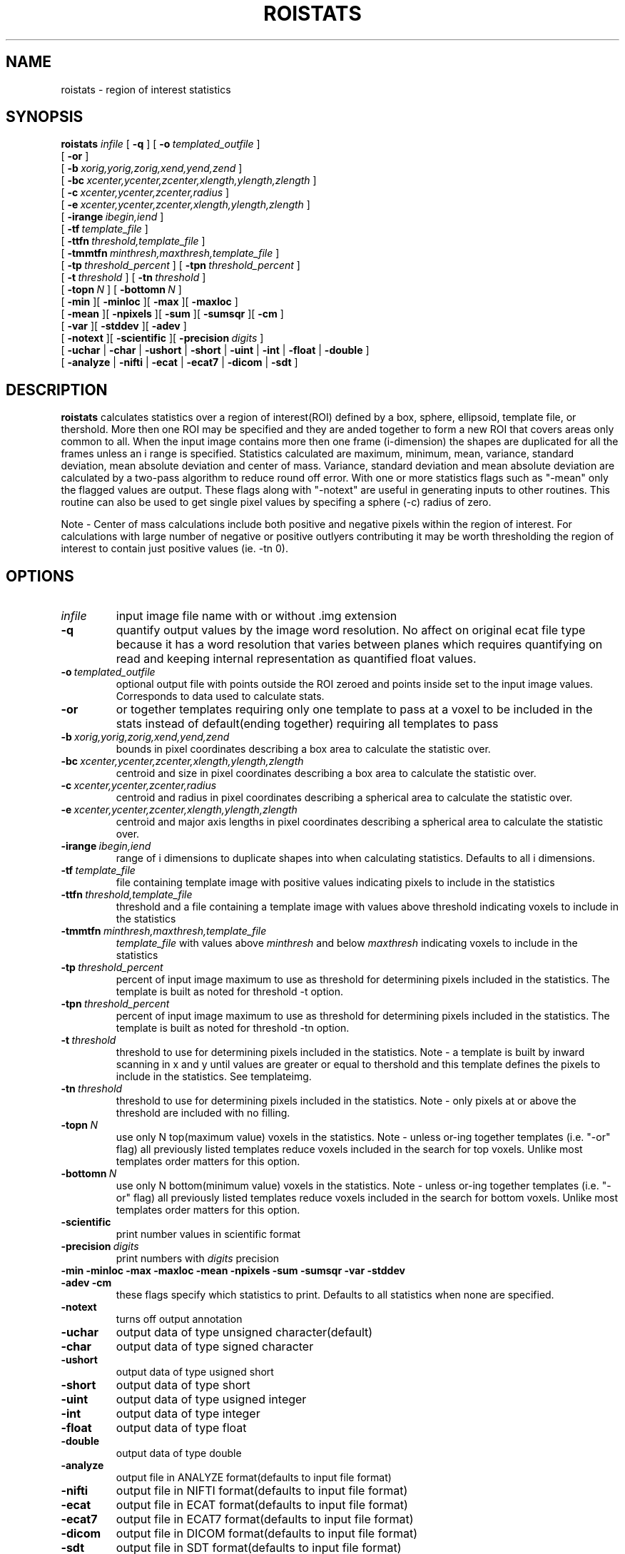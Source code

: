 .\" @(#)roistats.1;
.TH ROISTATS 1 "18 December 2000" "CNU Tools" "CNU Tools"
.SH NAME
roistats \- region of interest statistics
.SH SYNOPSIS
.PD 0
.B roistats
.I infile
[
.B -q
]
[
.BI \-o \ templated_outfile
]
.LP
[
.B \-or
]
.LP
[
.BI \-b \ xorig,yorig,zorig,xend,yend,zend
]
.LP
[
.BI \-bc \ xcenter,ycenter,zcenter,xlength,ylength,zlength
]
.LP
[
.BI \-c \ xcenter,ycenter,zcenter,radius
]
.LP
[
.BI \-e \ xcenter,ycenter,zcenter,xlength,ylength,zlength
]
.LP
[
.BI \-irange \ ibegin,iend
]
.LP
[
.BI \-tf \ template_file
]
.LP
[
.BI \-ttfn \ threshold,template_file
]
.LP
[
.BI \-tmmtfn \ minthresh,maxthresh,template_file
]
.LP
[
.BI \-tp \ threshold_percent
] [
.BI \-tpn \ threshold_percent
]
.LP
[
.BI \-t \ threshold
] [
.BI \-tn \ threshold
]
.LP
[
.BI \-topn \ N
]
[
.BI \-bottomn \ N
]
.LP
[
.B \-min
][
.B \-minloc
][
.B \-max
][
.B \-maxloc
]
.LP
[
.B \-mean
][
.B \-npixels
][
.B \-sum
][
.B \-sumsqr
][
.B \-cm
]
.LP
[
.B \-var
][
.B \-stddev
][
.B \-adev
]
.LP
[
.B \-notext
][
.B \-scientific
][
.BI \-precision \ digits
]
.LP
[
.B \-uchar
|
.B \-char
|
.B \-ushort
|
.B \-short
|
.B \-uint
|
.B \-int
|
.B \-float
|
.B \-double
]
.LP
[
.B \-analyze
|
.B \-nifti
|
.B \-ecat
|
.B \-ecat7
|
.B \-dicom
|
.B \-sdt
]
.PD
.SH DESCRIPTION
.LP
.B roistats
calculates statistics over a region of interest(ROI) defined by a box,
sphere, ellipsoid, template file, or thershold. More then one ROI may
be specified and they are anded together to form a new ROI that covers
areas only common to all.  When the input image contains more then one
frame (i-dimension) the shapes are duplicated for all the frames
unless an i range is specified.  Statistics calculated are maximum,
minimum, mean, variance, standard deviation, mean absolute deviation
and center of mass.  Variance, standard deviation and mean absolute
deviation are calculated by a two-pass algorithm to reduce round off
error.  With one or more statistics flags such as "-mean" only the
flagged values are output.  These flags along with "-notext" are
useful in generating inputs to other routines.  This routine can also
be used to get single pixel values by specifing a sphere (-c) radius
of zero.
.LP
Note \- Center of mass calculations include both positive and negative
pixels within the region of interest.  For calculations with large
number of negative or positive outlyers contributing it may be worth
thresholding the region of interest to contain just positive values
(ie. -tn 0).
.SH OPTIONS
.TP
.I infile
input image file name with or without .img extension
.TP
.B \-q
quantify output values by the image word resolution.  No affect on
original ecat file type because it has a word resolution that varies
between planes which requires quantifying on read and keeping internal
representation as quantified float values.
.TP
.BI \-o \ templated_outfile
optional output file with points outside the ROI zeroed and
points inside set to the input image values. Corresponds to data used
to calculate stats.
.TP
.B \-or
or together templates requiring only one template to pass at a voxel
to be included in the stats instead of default(ending together)
requiring all templates to pass
.TP
.BI \-b \ xorig,yorig,zorig,xend,yend,zend
bounds in pixel coordinates describing a box area
to calculate the statistic over.
.TP
.BI \-bc \ xcenter,ycenter,zcenter,xlength,ylength,zlength
centroid and size in pixel coordinates describing a box area
to calculate the statistic over.
.TP
.BI \-c \ xcenter,ycenter,zcenter,radius
centroid and radius in pixel coordinates describing a spherical area
to calculate the statistic over.
.TP
.BI -e \ xcenter,ycenter,zcenter,xlength,ylength,zlength
centroid and major axis lengths in pixel coordinates describing a
spherical area to calculate the statistic over.
.TP
.BI -irange \ ibegin,iend
range of i dimensions to duplicate shapes into when calculating statistics.
Defaults to all i dimensions.
.TP
.BI \-tf \ template_file
file containing template image with positive values indicating pixels to
include in the statistics
.TP
.BI \-ttfn \ threshold,template_file
threshold and a file containing a template image with values above threshold
indicating voxels to include in the statistics
.TP
.BI \-tmmtfn \ minthresh,maxthresh,template_file
.I template_file
with values above
.I minthresh
and below
.I maxthresh
indicating voxels to include in the statistics
.TP
.BI \-tp \ threshold_percent
percent of input image maximum to use as threshold for determining
pixels included in the statistics. The template is built as noted for
threshold \-t option.
.TP
.BI \-tpn \ threshold_percent
percent of input image maximum to use as threshold for determining
pixels included in the statistics. The template is built as noted for
threshold \-tn option.
.TP
.BI \-t \ threshold
threshold to use for determining pixels included in the statistics.
Note \- a template is built by inward scanning in x and y until
values are greater or equal to thershold and this template defines
the pixels to include in the statistics. See templateimg.
.TP
.BI \-tn \ threshold
threshold to use for determining pixels included in the statistics.
Note \- only pixels at or above the threshold are included with no
filling.
.TP
.BI \-topn \ N
use only N top(maximum value) voxels in the statistics.
Note \- unless or-ing together templates (i.e. "-or" flag) all previously listed
templates reduce voxels included in the search for top voxels. Unlike most templates
order matters for this option.
.TP
.BI \-bottomn \ N
use only N bottom(minimum value) voxels in the statistics.
Note \- unless or-ing together templates (i.e. "-or" flag) all previously listed
templates reduce voxels included in the search for bottom voxels. Unlike most templates
order matters for this option.
.TP
.B \-scientific
print number values in scientific format
.TP
.BI \-precision \ digits
print numbers with
.I digits
precision
.TP
.B \-min \-minloc \-max \-maxloc \-mean \-npixels \-sum \-sumsqr \-var \-stddev \-adev \-cm
these flags specify which statistics to print.  Defaults to all
statistics when none are specified.
.TP
.B \-notext
turns off output annotation
.TP
.B \-uchar
output data of type unsigned character(default)
.TP
.B \-char
output data of type signed character
.TP
.B \-ushort
output data of type usigned short
.TP
.B \-short
output data of type short
.TP
.B \-uint
output data of type usigned integer
.TP
.B \-int
output data of type integer
.TP
.B \-float
output data of type float
.TP
.B \-double
output data of type double
.TP
.B \-analyze
output file in ANALYZE format(defaults to input file format)
.TP
.B \-nifti
output file in NIFTI format(defaults to input file format)
.TP
.B \-ecat
output file in ECAT format(defaults to input file format)
.TP
.B \-ecat7
output file in ECAT7 format(defaults to input file format)
.TP
.B \-dicom
output file in DICOM format(defaults to input file format)
.TP
.B \-sdt
output file in SDT format(defaults to input file format)
.SH "SEE ALSO"
.BR cnuintro (1),
.BR bldtemplate (1),
.BR templateimg (1),
.BR scaleimg (1),
.BR bldshape (1)

